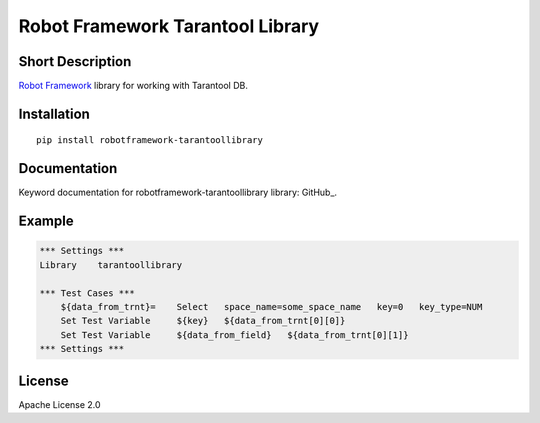 Robot Framework Tarantool Library
=======================================

|Build Status|

Short Description
-----------------

`Robot Framework`_ library for working with Tarantool DB.

Installation
------------

::

    pip install robotframework-tarantoollibrary

Documentation
-------------

Keyword documentation for robotframework-tarantoollibrary library: GitHub_.

Example
-------

.. code:: robotframework

    *** Settings ***
    Library    tarantoollibrary

    *** Test Cases ***
        ${data_from_trnt}=    Select   space_name=some_space_name   key=0   key_type=NUM 
        Set Test Variable     ${key}   ${data_from_trnt[0][0]} 
        Set Test Variable     ${data_from_field}   ${data_from_trnt[0][1]} 
    *** Settings ***
    
        
License
-------

Apache License 2.0

.. _Robot Framework: http://www.robotframework.org

.. |Build Status| image:: https://travis-ci.org/peterservice-rnd/robotframework-tarantoollibrary.svg?branch=master
   :target: https://travis-ci.org/peterservice-rnd/robotframework-tarantoollibrary
   
.. _docs: https://github.com/peterservice-rnd/robotframework-tarantoollibrary/master/docs/tarantoollibrary.html  